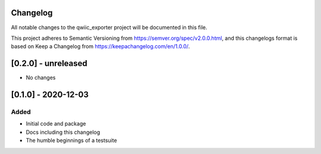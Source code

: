 Changelog
=========
All notable changes to the qwiic_exporter project will be documented in this file.

This project adheres to Semantic Versioning from https://semver.org/spec/v2.0.0.html, and
this changelogs format is based on Keep a Changelog from https://keepachangelog.com/en/1.0.0/.


[0.2.0] - unreleased
====================
- No changes


[0.1.0] - 2020-12-03
====================

Added
-----
- Initial code and package
- Docs including this changelog
- The humble beginnings of a testsuite
